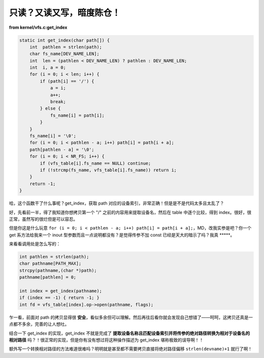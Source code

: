 只读？又读又写，暗度陈仓！
==========================

**from kernel/vfs.c:get_index**

.. code-block:: c

    static int get_index(char path[]) {
        int  pathlen = strlen(path);
        char fs_name[DEV_NAME_LEN];
        int  len = (pathlen < DEV_NAME_LEN) ? pathlen : DEV_NAME_LEN;
        int  i, a = 0;
        for (i = 0; i < len; i++) {
            if (path[i] == '/') {
                a = i;
                a++;
                break;
            } else {
                fs_name[i] = path[i];
            }
        }
        fs_name[i] = '\0';
        for (i = 0; i < pathlen - a; i++) path[i] = path[i + a];
        path[pathlen - a] = '\0';
        for (i = 0; i < NR_FS; i++) {
            if (vfs_table[i].fs_name == NULL) continue;
            if (!strcmp(fs_name, vfs_table[i].fs_name)) return i;
        }
        return -1;
    }

哈，这个函数干了什么事呢？get_index，获取 path 对应的设备索引，非常正确！但是是不是代码太多且太乱了？

好，先看前一半，得了我知道你想拷贝第一个 "/" 之前的内容用来提取设备名，然后在 table 中逐个比较，得到 index。很好，很正常，虽然写的很烂但是可以容忍。

但是你这是什么玩意 ``for (i = 0; i < pathlen - a; i++) path[i] = path[i + a];``，MD，改我实参是吧？你一个 get 系方法给我来一个 inout 型参数而且一点说明都没有？是觉得传参不加 const 已经是天大的暗示了吗？我真 \*\*\*\*\*。

来看看调用处是怎么写的：

.. code-block:: c

    int pathlen = strlen(path);
    char pathname[PATH_MAX];
    strcpy(pathname,(char *)path);
    pathname[pathlen] = 0;

    int index = get_index(pathname);
    if (index == -1) { return -1; }
    int fd = vfs_table[index].op->open(pathname, flags);

乍一看，前面对 path 的拷贝显得很 **安全**，看似多余但可以理解。然后再往后看你就会发现自己想错了——呵呵，这拷贝还真是一点都不多余，完善的让人想吐。

结合一下 get_index 的实现，get_index 不就是完成了 **提取设备名称且匹配设备索引并将传参的绝对路径转换为相对于设备名的相对路径** 吗？！很正常的实现，但是你有没有想过将这种操作描述为 get_index 堪称极致的误导啊！！

额外写一个转换相对路径的方法难道很难吗？明明就是甚至都不需要拷贝直接将绝对路径偏移 ``strlen(devname)+1`` 就行了啊！
